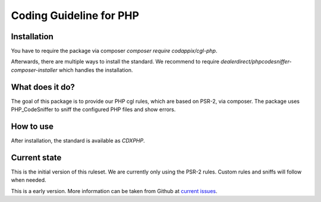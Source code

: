 Coding Guideline for PHP
========================

Installation
------------

You have to require the package via composer `composer require codappix/cgl-php`.

Afterwards, there are multiple ways to install the standard. We recommend to require
`dealerdirect/phpcodesniffer-composer-installer` which handles the installation.

What does it do?
----------------

The goal of this package is to provide our PHP cgl rules, which are based on PSR-2, via composer.
The package uses PHP_CodeSniffer to sniff the configured PHP files and show errors.

How to use
----------

After installation, the standard is available as `CDXPHP`.

Current state
-------------

This is the initial version of this ruleset. We are currently only using the PSR-2 rules.
Custom rules and sniffs will follow when needed.

This is a early version. More information can be taken from Github at
`current issues`_.

.. _current issues: https://github.com/Codappix/CGL-PHP/issues

